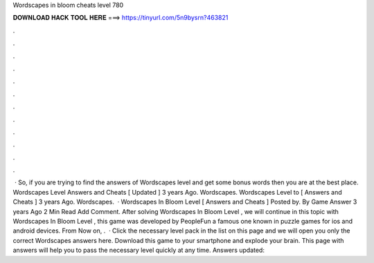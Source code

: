 Wordscapes in bloom cheats level 780

𝐃𝐎𝐖𝐍𝐋𝐎𝐀𝐃 𝐇𝐀𝐂𝐊 𝐓𝐎𝐎𝐋 𝐇𝐄𝐑𝐄 ===> https://tinyurl.com/5n9bysrn?463821

.

.

.

.

.

.

.

.

.

.

.

.

 · So, if you are trying to find the answers of Wordscapes level and get some bonus words then you are at the best place. Wordscapes Level Answers and Cheats [ Updated ] 3 years Ago. Wordscapes. Wordscapes Level to [ Answers and Cheats ] 3 years Ago. Wordscapes.  · Wordscapes In Bloom Level [ Answers and Cheats ] Posted by. By Game Answer 3 years Ago 2 Min Read Add Comment. After solving Wordscapes In Bloom Level , we will continue in this topic with Wordscapes In Bloom Level , this game was developed by PeopleFun a famous one known in puzzle games for ios and android devices. From Now on, .  · Click the necessary level pack in the list on this page and we will open you only the correct Wordscapes answers here. Download this game to your smartphone and explode your brain. This page with answers will help you to pass the necessary level quickly at any time. Answers updated: 